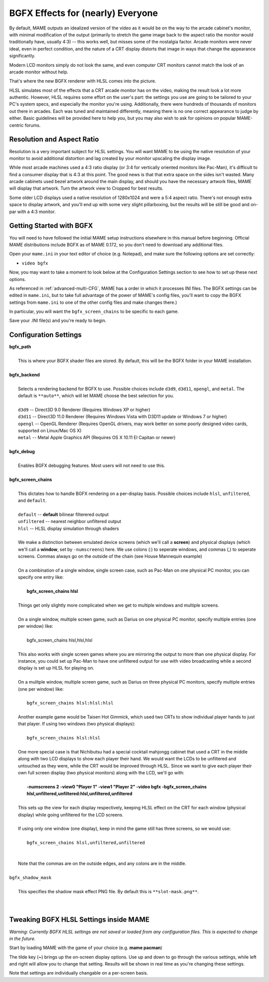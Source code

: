 BGFX Effects for (nearly) Everyone
==================================

By default, MAME outputs an idealized version of the video as it would be on the way to the arcade cabinet's monitor, with minimal modification of the output (primarily to stretch the game image back to the aspect ratio the monitor would traditionally have, usually 4:3) -- this works well, but misses some of the nostalgia factor. Arcade monitors were never ideal, even in perfect condition, and the nature of a CRT display distorts that image in ways that change the appearance significantly.

Modern LCD monitors simply do not look the same, and even computer CRT monitors cannot match the look of an arcade monitor without help.

That's where the new BGFX renderer with HLSL comes into the picture.

HLSL simulates most of the effects that a CRT arcade monitor has on the video, making the result look a lot more authentic. However, HLSL requires some effort on the user's part: the settings you use are going to be tailored to your PC's system specs, and especially the monitor you're using. Additionally, there were hundreds of thousands of monitors out there in arcades. Each was tuned and maintained differently, meaning there is no one correct appearance to judge by either. Basic guidelines will be provided here to help you, but you may also wish to ask for opinions on popular MAME-centric forums.


Resolution and Aspect Ratio
---------------------------

Resolution is a very important subject for HLSL settings. You will want MAME to be using the native resolution of your monitor to avoid additional distortion and lag created by your monitor upscaling the display image.

While most arcade machines used a 4:3 ratio display (or 3:4 for vertically oriented monitors like Pac-Man), it's difficult to find a consumer display that is 4:3 at this point. The good news is that that extra space on the sides isn't wasted. Many arcade cabinets used bezel artwork around the main display, and should you have the necessary artwork files, MAME will display that artwork. Turn the artwork view to Cropped for best results.

Some older LCD displays used a native resolution of 1280x1024 and were a 5:4 aspect ratio. There's not enough extra space to display artwork, and you'll end up with some very slight pillarboxing, but the results will be still be good and on-par with a 4:3 monitor.


Getting Started with BGFX
-------------------------

You will need to have followed the initial MAME setup instructions elsewhere in this manual before beginning. Official MAME distributions include BGFX as of MAME 0.172, so you don't need to download any additional files.

Open your ``mame.ini`` in your text editor of choice (e.g. Notepad), and make sure the following options are set correctly:

* ``video bgfx``

Now, you may want to take a moment to look below at the Configuration Settings section to see how to set up these next options.

As referenced in :ref:`advanced-multi-CFG`, MAME has a order in which it processes INI files. The BGFX settings can be edited in ``mame.ini``, but to take full advantage of the power of MAME's config files, you'll want to copy the BGFX settings from ``mame.ini`` to one of the other config files and make changes there.)

In particular, you will want the ``bgfx_screen_chains`` to be specific to each game.

Save your .INI file(s) and you're ready to begin.

Configuration Settings
----------------------

| **bgfx_path**
|
| 	This is where your BGFX shader files are stored. By default, this will be the BGFX folder in your MAME installation.
|
| **bgfx_backend**
|
|	Selects a rendering backend for BGFX to use. Possible choices include ``d3d9``, ``d3d11``, ``opengl``, and ``metal``. The default is ``**auto**``, which will let MAME choose the best selection for you.
|
|	``d3d9`` -- Direct3D 9.0 Renderer (Requires Windows XP or higher)
|	``d3d11`` -- Direct3D 11.0 Renderer (Requires Windows Vista with D3D11 update or Windows 7 or higher)
|	``opengl`` -- OpenGL Renderer (Requires OpenGL drivers, may work better on some poorly designed video cards, supported on Linux/Mac OS X)
|	``metal`` -- Metal Apple Graphics API (Requires OS X 10.11 El Capitan or newer)
|
| **bgfx_debug**
|
|	Enables BGFX debugging features. Most users will not need to use this.
|
| **bgfx_screen_chains**
|
|	This dictates how to handle BGFX rendering on a per-display basis. Possible choices include ``hlsl``, ``unfiltered``, and ``default``.
|
|	``default`` -- **default** bilinear filterered output
|	``unfiltered`` -- nearest neighbor unfiltered output
|	``hlsl`` -- HLSL display simulation through shaders
|
|	We make a distinction between emulated device screens (which we'll call a **screen**) and physical displays (which we'll call a **window**, set by ``-numscreens``) here. We use colons (:) to seperate windows, and commas (,) to seperate screens. Commas always go on the outside of the chain (see House Mannequin example)
|
|	On a combination of a single window, single screen case, such as Pac-Man on one physical PC monitor, you can specify one entry like:
|
|		**bgfx_screen_chains hlsl**
|
|	Things get only slightly more complicated when we get to multiple windows and multiple screens.
|
|	On a single window, multiple screen game, such as Darius on one physical PC monitor, specify multiple entries (one per window) like:
|
|		bgfx_screen_chains hlsl,hlsl,hlsl
|
|	This also works with single screen games where you are mirroring the output to more than one physical display. For instance, you could set up Pac-Man to have one unfiltered output for use with video broadcasting while a second display is set up HLSL for playing on.
|
|	On a mulitple window, multiple screen game, such as Darius on three physical PC monitors, specify multiple entries (one per window) like:
|
|		``bgfx_screen_chains hlsl:hlsl:hlsl``
|
|	Another example game would be Taisen Hot Gimmick, which used two CRTs to show individual player hands to just that player. If using two windows (two physical displays):
|
|		``bgfx_screen_chains hlsl:hlsl``
|
|	One more special case is that Nichibutsu had a special cocktail mahjongg cabinet that used a CRT in the middle along with two LCD displays to show each player their hand. We would want the LCDs to be unfiltered and untouched as they were, while the CRT would be improved through HLSL. Since we want to give each player their own full screen display (two physical monitors) along with the LCD, we'll go with:
|
|		**-numscreens 2 -view0 "Player 1" -view1 "Player 2" -video bgfx -bgfx_screen_chains hlsl,unfiltered,unfiltered:hlsl,unfiltered,unfiltered**
|
|	This sets up the view for each display respectively, keeping HLSL effect on the CRT for each window (physical display) while going unfiltered for the LCD screens.
|
|	If using only one window (one display), keep in mind the game still has three screens, so we would use:
|
|		``bgfx_screen_chains hlsl,unfiltered,unfiltered``
|
|
|	Note that the commas are on the outside edges, and any colons are in the middle.
|
| ``bgfx_shadow_mask``
|
|	This specifies the shadow mask effect PNG file. By default this is ``**slot-mask.png**``.
|
|


Tweaking BGFX HLSL Settings inside MAME
---------------------------------------

*Warning: Currently BGFX HLSL settings are not saved or loaded from any configuration files. This is expected to change in the future.*

Start by loading MAME with the game of your choice (e.g. **mame pacman**)

The tilde key (**~**) brings up the on-screen display options. Use up and down to go through the various settings, while left and right will allow you to change that setting. Results will be shown in real time as you're changing these settings.

Note that settings are individually changable on a per-screen basis.
